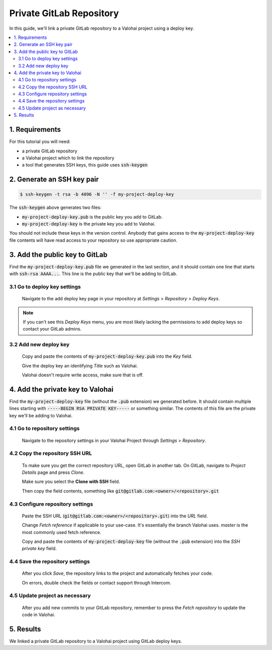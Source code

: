 .. meta::
    :description: How to use a private GitLab repository with a Valohai project using a deploy key.

Private GitLab Repository
=========================

In this guide, we'll link a private GitLab repository to a Valohai project using a deploy key.

.. contents::
   :backlinks: none
   :local:

1. Requirements
~~~~~~~~~~~~~~~

For this tutorial you will need:

* a private GitLab repository
* a Valohai project which to link the repository
* a tool that generates SSH keys, this guide uses :code:`ssh-keygen`

2. Generate an SSH key pair
~~~~~~~~~~~~~~~~~~~~~~~~~~~

.. code-block:: bash

   $ ssh-keygen -t rsa -b 4096 -N '' -f my-project-deploy-key

The :code:`ssh-keygen` above generates two files:

* :code:`my-project-deploy-key.pub` is the public key you add to GitLab.
* :code:`my-project-deploy-key` is the private key you add to Valohai.

You should not include these keys in the version control. Anybody that gains access to the :code:`my-project-deploy-key` file contents will have read access to your repository so use appropriate caution.

3. Add the public key to GitLab
~~~~~~~~~~~~~~~~~~~~~~~~~~~~~~~

Find the :code:`my-project-deploy-key.pub` file we generated in the last section, and it should contain one line that starts with :code:`ssh-rsa AAAA...`. This line is the public key that we'll be adding to GitLab.

3.1 Go to deploy key settings
^^^^^^^^^^^^^^^^^^^^^^^^^^^^^

.. figure:: gitlab-key-1.png
   :alt: GitLab - route to the deploy key creation page

   Navigate to the add deploy key page in your repository at `Settings` > `Repository` > `Deploy Keys`.

.. note::

    If you can't see this `Deploy Keys` menu, you are most likely lacking the permissions to add deploy keys so contact your GitLab admins.

3.2 Add new deploy key
^^^^^^^^^^^^^^^^^^^^^^

.. figure:: gitlab-key-2.png
   :alt: GitLab - deploy public key setup example

   Copy and paste the contents of :code:`my-project-deploy-key.pub` into the `Key` field.

   Give the deploy key an identifying `Title` such as Valohai.

   Valohai doesn't require write access, make sure that is off.

4. Add the private key to Valohai
~~~~~~~~~~~~~~~~~~~~~~~~~~~~~~~~~

Find the :code:`my-project-deploy-key` file (without the :code:`.pub` extension) we generated before. It should contain multiple lines starting with :code:`-----BEGIN RSA PRIVATE KEY-----` or something similar. The contents of this file are the private key we'll be adding to Valohai.

4.1 Go to repository settings
^^^^^^^^^^^^^^^^^^^^^^^^^^^^^

.. figure:: valohai-key-1.png
   :alt: Valohai - route to repository settings

   Navigate to the repository settings in your Valohai Project through `Settings` > `Repository`.

4.2 Copy the repository SSH URL
^^^^^^^^^^^^^^^^^^^^^^^^^^^^^^^

.. figure:: gitlab-key-3.png
   :alt: GitLab - where to find repository SSH URL

   To make sure you get the correct repository URL, open GitLab in another tab. On GitLab, navigate to `Project Details` page and press `Clone`.

   Make sure you select the **Clone with SSH** field.

   Then copy the field contents, something like :code:`git@gitlab.com:<owner>/<repository>.git`

4.3 Configure repository settings
^^^^^^^^^^^^^^^^^^^^^^^^^^^^^^^^^

.. figure:: valohai-key-3.png
   :alt: Valohai - repository configuration example

   Paste the SSH URL (:code:`git@gitlab.com:<owner>/<repository>.git`) into the `URL` field.

   Change `Fetch reference` if applicable to your use-case. It's essentially the branch Valohai uses. `master` is the most commonly used fetch reference.

   Copy and paste the contents of :code:`my-project-deploy-key` file (without the :code:`.pub` extension) into the `SSH private key` field.

4.4 Save the repository settings
^^^^^^^^^^^^^^^^^^^^^^^^^^^^^^^^

.. figure:: valohai-key-4.png
   :alt: Valohai - screen after saving repository settings

   After you click `Save`, the repository links to the project and automatically fetches your code.

   On errors, double check the fields or contact support through Intercom.

4.5 Update project as necessary
^^^^^^^^^^^^^^^^^^^^^^^^^^^^^^^

.. figure:: valohai-key-5.png
   :alt: Valohai - highlighted Fetch repository button

   After you add new commits to your GitLab repository, remember to press the `Fetch repository` to update the code in Valohai.

5. Results
~~~~~~~~~~

We linked a private GitLab repository to a Valohai project using GitLab deploy keys.
